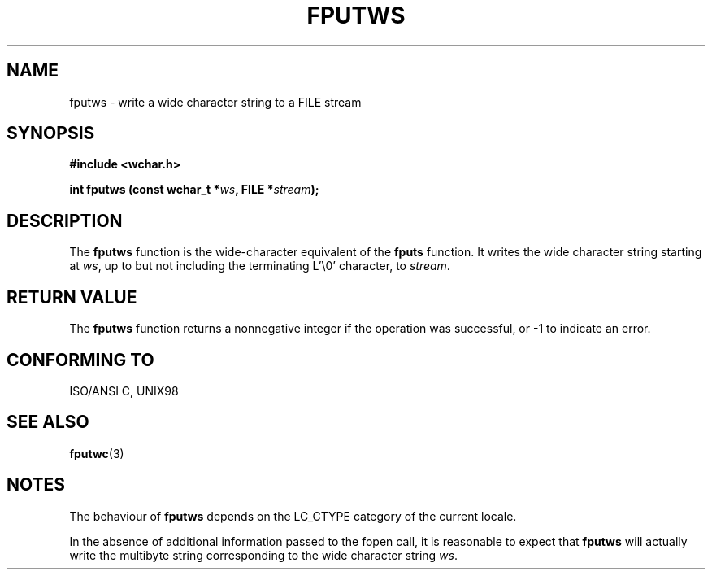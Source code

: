 .\" Copyright (c) Bruno Haible <haible@clisp.cons.org>
.\"
.\" This is free documentation; you can redistribute it and/or
.\" modify it under the terms of the GNU General Public License as
.\" published by the Free Software Foundation; either version 2 of
.\" the License, or (at your option) any later version.
.\"
.\" References consulted:
.\"   GNU glibc-2 source code and manual
.\"   Dinkumware C library reference http://www.dinkumware.com/
.\"   OpenGroup's Single Unix specification http://www.UNIX-systems.org/online.html
.\"   ISO/IEC 9899:1999
.\"
.TH FPUTWS 3  1999-07-25 "GNU" "Linux Programmer's Manual"
.SH NAME
fputws \- write a wide character string to a FILE stream
.SH SYNOPSIS
.nf
.B #include <wchar.h>
.sp
.BI "int fputws (const wchar_t *" ws ", FILE *" stream );
.fi
.SH DESCRIPTION
The \fBfputws\fP function is the wide-character equivalent of the \fBfputs\fP
function. It writes the wide character string starting at \fIws\fP, up to but
not including the terminating L'\\0' character, to \fIstream\fP.
.SH "RETURN VALUE"
The \fBfputws\fP function returns a nonnegative integer if the operation was
successful, or -1 to indicate an error.
.SH "CONFORMING TO"
ISO/ANSI C, UNIX98
.SH "SEE ALSO"
.BR fputwc (3)
.SH NOTES
The behaviour of \fBfputws\fP depends on the LC_CTYPE category of the
current locale.
.PP
In the absence of additional information passed to the fopen call, it is
reasonable to expect that \fBfputws\fP will actually write the multibyte
string corresponding to the wide character string \fIws\fP.

